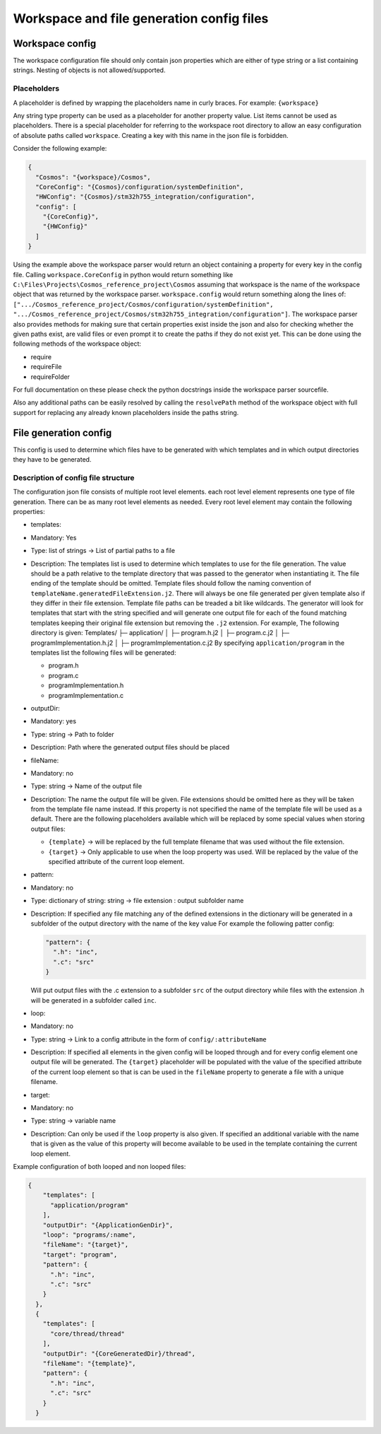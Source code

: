 Workspace and file generation config files
=============================================

Workspace config
----------------

The workspace configuration file should only contain json properties
which are either of type string or a list containing strings. Nesting of
objects is not allowed/supported.

Placeholders
~~~~~~~~~~~~

A placeholder is defined by wrapping the placeholders name in curly
braces. For example: ``{workspace}``

Any string type property can be used as a placeholder for another
property value. List items cannot be used as placeholders. There is a
special placeholder for referring to the workspace root directory to
allow an easy configuration of absolute paths called ``workspace``.
Creating a key with this name in the json file is forbidden.

Consider the following example:

.. code:: json

    {
      "Cosmos": "{workspace}/Cosmos",
      "CoreConfig": "{Cosmos}/configuration/systemDefinition",
      "HWConfig": "{Cosmos}/stm32h755_integration/configuration",
      "config": [
        "{CoreConfig}",
        "{HWConfig}"
      ]
    }

Using the example above the workspace parser would return an object
containing a property for every key in the config file. Calling
``workspace.CoreConfig`` in python would return something like
``C:\Files\Projects\Cosmos_reference_project\Cosmos`` assuming that
workspace is the name of the workspace object that was returned by the
workspace parser. ``workspace.config`` would return something along the
lines of:
``[".../Cosmos_reference_project/Cosmos/configuration/systemDefinition", ".../Cosmos_reference_project/Cosmos/stm32h755_integration/configuration"]``.
The workspace parser also provides methods for making sure that certain
properties exist inside the json and also for checking whether the given
paths exist, are valid files or even prompt it to create the paths if
they do not exist yet. This can be done using the following methods of
the workspace object:

-  require
-  requireFile
-  requireFolder

For full documentation on these please check the python docstrings
inside the workspace parser sourcefile.

Also any additional paths can be easily resolved by calling the
``resolvePath`` method of the workspace object with full support for
replacing any already known placeholders inside the paths string.

File generation config
----------------------

This config is used to determine which files have to be generated with
which templates and in which output directories they have to be
generated.

Description of config file structure
~~~~~~~~~~~~~~~~~~~~~~~~~~~~~~~~~~~~

The configuration json file consists of multiple root level elements.
each root level element represents one type of file generation. There
can be as many root level elements as needed. Every root level element
may contain the following properties:

-  templates:
-  Mandatory: Yes
-  Type: list of strings -> List of partial paths to a file
-  Description: The templates list is used to determine which templates
   to use for the file generation. The value should be a path relative
   to the template directory that was passed to the generator when
   instantiating it. The file ending of the template should be omitted.
   Template files should follow the naming convention of
   ``templateName.generatedFileExtension.j2``. There will always be one
   file generated per given template also if they differ in their file
   extension. Template file paths can be treaded a bit like wildcards.
   The generator will look for templates that start with the string
   specified and will generate one output file for each of the found
   matching templates keeping their original file extension but removing
   the ``.j2`` extension. For example, The following directory is given:
   Templates/ ├─ application/ │ ├─ program.h.j2 │ ├─ program.c.j2 │ ├─
   programImplementation.h.j2 │ ├─ programImplementation.c.j2 By
   specifying ``application/program`` in the templates list the
   following files will be generated:

   -  program.h
   -  program.c
   -  programImplementation.h
   -  programImplementation.c

-  outputDir:
-  Mandatory: yes
-  Type: string -> Path to folder
-  Description: Path where the generated output files should be placed
-  fileName:
-  Mandatory: no
-  Type: string -> Name of the output file
-  Description: The name the output file will be given. File extensions
   should be omitted here as they will be taken from the template file
   name instead. If this property is not specified the name of the
   template file will be used as a default. There are the following
   placeholders available which will be replaced by some special values
   when storing output files:

   -  ``{template}`` -> will be replaced by the full template filename
      that was used without the file extension.
   -  ``{target}`` -> Only applicable to use when the loop property was
      used. Will be replaced by the value of the specified attribute of
      the current loop element.

-  pattern:
-  Mandatory: no
-  Type: dictionary of string: string -> file extension : output
   subfolder name
-  Description: If specified any file matching any of the defined
   extensions in the dictionary will be generated in a subfolder of the
   output directory with the name of the key value For example the
   following patter config:

   .. code:: json

       "pattern": {
         ".h": "inc",
         ".c": "src"
       }

   Will put output files with the .c extension to a subfolder ``src`` of
   the output directory while files with the extension .h will be
   generated in a subfolder called ``inc``.
-  loop:
-  Mandatory: no
-  Type: string -> Link to a config attribute in the form of
   ``config/:attributeName``
-  Description: If specified all elements in the given config will be
   looped through and for every config element one output file will be
   generated. The ``{target}`` placeholder will be populated with the
   value of the specified attribute of the current loop element so that
   is can be used in the ``fileName`` property to generate a file with a
   unique filename.
-  target:
-  Mandatory: no
-  Type: string -> variable name
-  Description: Can only be used if the ``loop`` property is also given.
   If specified an additional variable with the name that is given as
   the value of this property will become available to be used in the
   template containing the current loop element.

Example configuration of both looped and non looped files:

.. code:: json

    {
        "templates": [
          "application/program"
        ],
        "outputDir": "{ApplicationGenDir}",
        "loop": "programs/:name",
        "fileName": "{target}",
        "target": "program",
        "pattern": {
          ".h": "inc",
          ".c": "src"
        }
      },
      {
        "templates": [
          "core/thread/thread"
        ],
        "outputDir": "{CoreGeneratedDir}/thread",
        "fileName": "{template}",
        "pattern": {
          ".h": "inc",
          ".c": "src"
        }
      }

